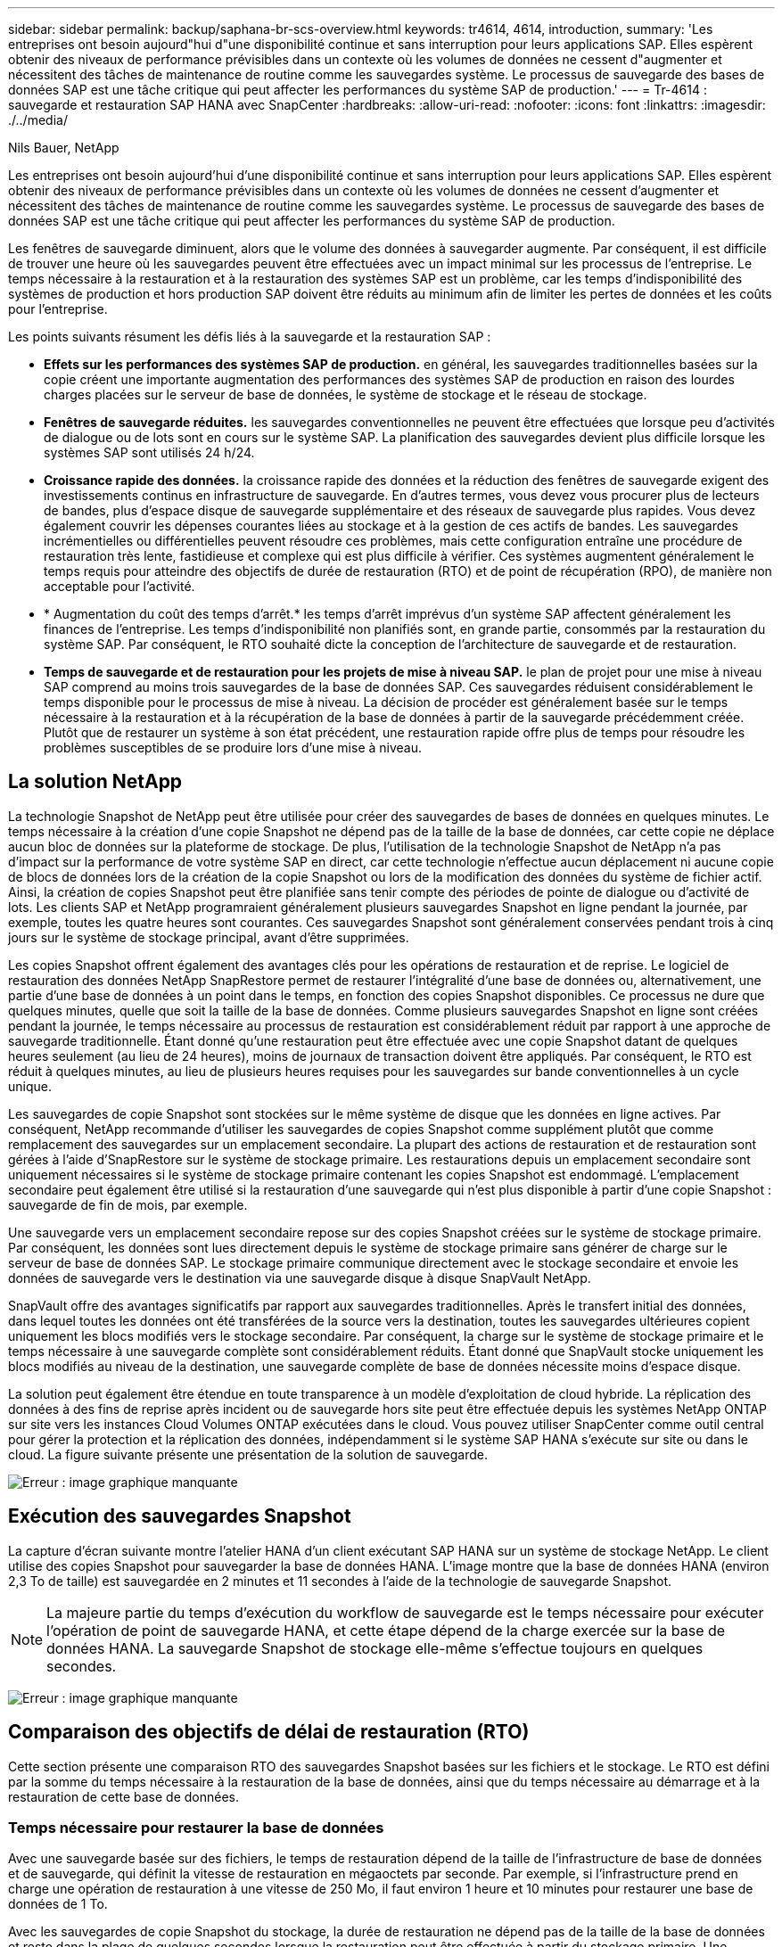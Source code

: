 ---
sidebar: sidebar 
permalink: backup/saphana-br-scs-overview.html 
keywords: tr4614, 4614, introduction, 
summary: 'Les entreprises ont besoin aujourd"hui d"une disponibilité continue et sans interruption pour leurs applications SAP. Elles espèrent obtenir des niveaux de performance prévisibles dans un contexte où les volumes de données ne cessent d"augmenter et nécessitent des tâches de maintenance de routine comme les sauvegardes système. Le processus de sauvegarde des bases de données SAP est une tâche critique qui peut affecter les performances du système SAP de production.' 
---
= Tr-4614 : sauvegarde et restauration SAP HANA avec SnapCenter
:hardbreaks:
:allow-uri-read: 
:nofooter: 
:icons: font
:linkattrs: 
:imagesdir: ./../media/


Nils Bauer, NetApp

Les entreprises ont besoin aujourd'hui d'une disponibilité continue et sans interruption pour leurs applications SAP. Elles espèrent obtenir des niveaux de performance prévisibles dans un contexte où les volumes de données ne cessent d'augmenter et nécessitent des tâches de maintenance de routine comme les sauvegardes système. Le processus de sauvegarde des bases de données SAP est une tâche critique qui peut affecter les performances du système SAP de production.

Les fenêtres de sauvegarde diminuent, alors que le volume des données à sauvegarder augmente. Par conséquent, il est difficile de trouver une heure où les sauvegardes peuvent être effectuées avec un impact minimal sur les processus de l'entreprise. Le temps nécessaire à la restauration et à la restauration des systèmes SAP est un problème, car les temps d'indisponibilité des systèmes de production et hors production SAP doivent être réduits au minimum afin de limiter les pertes de données et les coûts pour l'entreprise.

Les points suivants résument les défis liés à la sauvegarde et la restauration SAP :

* *Effets sur les performances des systèmes SAP de production.* en général, les sauvegardes traditionnelles basées sur la copie créent une importante augmentation des performances des systèmes SAP de production en raison des lourdes charges placées sur le serveur de base de données, le système de stockage et le réseau de stockage.
* *Fenêtres de sauvegarde réduites.* les sauvegardes conventionnelles ne peuvent être effectuées que lorsque peu d'activités de dialogue ou de lots sont en cours sur le système SAP. La planification des sauvegardes devient plus difficile lorsque les systèmes SAP sont utilisés 24 h/24.
* *Croissance rapide des données.* la croissance rapide des données et la réduction des fenêtres de sauvegarde exigent des investissements continus en infrastructure de sauvegarde. En d'autres termes, vous devez vous procurer plus de lecteurs de bandes, plus d'espace disque de sauvegarde supplémentaire et des réseaux de sauvegarde plus rapides. Vous devez également couvrir les dépenses courantes liées au stockage et à la gestion de ces actifs de bandes. Les sauvegardes incrémentielles ou différentielles peuvent résoudre ces problèmes, mais cette configuration entraîne une procédure de restauration très lente, fastidieuse et complexe qui est plus difficile à vérifier. Ces systèmes augmentent généralement le temps requis pour atteindre des objectifs de durée de restauration (RTO) et de point de récupération (RPO), de manière non acceptable pour l'activité.
* * Augmentation du coût des temps d'arrêt.* les temps d'arrêt imprévus d'un système SAP affectent généralement les finances de l'entreprise. Les temps d'indisponibilité non planifiés sont, en grande partie, consommés par la restauration du système SAP. Par conséquent, le RTO souhaité dicte la conception de l'architecture de sauvegarde et de restauration.
* *Temps de sauvegarde et de restauration pour les projets de mise à niveau SAP.* le plan de projet pour une mise à niveau SAP comprend au moins trois sauvegardes de la base de données SAP. Ces sauvegardes réduisent considérablement le temps disponible pour le processus de mise à niveau. La décision de procéder est généralement basée sur le temps nécessaire à la restauration et à la récupération de la base de données à partir de la sauvegarde précédemment créée. Plutôt que de restaurer un système à son état précédent, une restauration rapide offre plus de temps pour résoudre les problèmes susceptibles de se produire lors d'une mise à niveau.




== La solution NetApp

La technologie Snapshot de NetApp peut être utilisée pour créer des sauvegardes de bases de données en quelques minutes. Le temps nécessaire à la création d'une copie Snapshot ne dépend pas de la taille de la base de données, car cette copie ne déplace aucun bloc de données sur la plateforme de stockage. De plus, l'utilisation de la technologie Snapshot de NetApp n'a pas d'impact sur la performance de votre système SAP en direct, car cette technologie n'effectue aucun déplacement ni aucune copie de blocs de données lors de la création de la copie Snapshot ou lors de la modification des données du système de fichier actif. Ainsi, la création de copies Snapshot peut être planifiée sans tenir compte des périodes de pointe de dialogue ou d'activité de lots. Les clients SAP et NetApp programraient généralement plusieurs sauvegardes Snapshot en ligne pendant la journée, par exemple, toutes les quatre heures sont courantes. Ces sauvegardes Snapshot sont généralement conservées pendant trois à cinq jours sur le système de stockage principal, avant d'être supprimées.

Les copies Snapshot offrent également des avantages clés pour les opérations de restauration et de reprise. Le logiciel de restauration des données NetApp SnapRestore permet de restaurer l'intégralité d'une base de données ou, alternativement, une partie d'une base de données à un point dans le temps, en fonction des copies Snapshot disponibles. Ce processus ne dure que quelques minutes, quelle que soit la taille de la base de données. Comme plusieurs sauvegardes Snapshot en ligne sont créées pendant la journée, le temps nécessaire au processus de restauration est considérablement réduit par rapport à une approche de sauvegarde traditionnelle. Étant donné qu'une restauration peut être effectuée avec une copie Snapshot datant de quelques heures seulement (au lieu de 24 heures), moins de journaux de transaction doivent être appliqués. Par conséquent, le RTO est réduit à quelques minutes, au lieu de plusieurs heures requises pour les sauvegardes sur bande conventionnelles à un cycle unique.

Les sauvegardes de copie Snapshot sont stockées sur le même système de disque que les données en ligne actives. Par conséquent, NetApp recommande d'utiliser les sauvegardes de copies Snapshot comme supplément plutôt que comme remplacement des sauvegardes sur un emplacement secondaire. La plupart des actions de restauration et de restauration sont gérées à l'aide d'SnapRestore sur le système de stockage primaire. Les restaurations depuis un emplacement secondaire sont uniquement nécessaires si le système de stockage primaire contenant les copies Snapshot est endommagé. L'emplacement secondaire peut également être utilisé si la restauration d'une sauvegarde qui n'est plus disponible à partir d'une copie Snapshot : sauvegarde de fin de mois, par exemple.

Une sauvegarde vers un emplacement secondaire repose sur des copies Snapshot créées sur le système de stockage primaire. Par conséquent, les données sont lues directement depuis le système de stockage primaire sans générer de charge sur le serveur de base de données SAP. Le stockage primaire communique directement avec le stockage secondaire et envoie les données de sauvegarde vers le destination via une sauvegarde disque à disque SnapVault NetApp.

SnapVault offre des avantages significatifs par rapport aux sauvegardes traditionnelles. Après le transfert initial des données, dans lequel toutes les données ont été transférées de la source vers la destination, toutes les sauvegardes ultérieures copient uniquement les blocs modifiés vers le stockage secondaire. Par conséquent, la charge sur le système de stockage primaire et le temps nécessaire à une sauvegarde complète sont considérablement réduits. Étant donné que SnapVault stocke uniquement les blocs modifiés au niveau de la destination, une sauvegarde complète de base de données nécessite moins d'espace disque.

La solution peut également être étendue en toute transparence à un modèle d'exploitation de cloud hybride. La réplication des données à des fins de reprise après incident ou de sauvegarde hors site peut être effectuée depuis les systèmes NetApp ONTAP sur site vers les instances Cloud Volumes ONTAP exécutées dans le cloud. Vous pouvez utiliser SnapCenter comme outil central pour gérer la protection et la réplication des données, indépendamment si le système SAP HANA s'exécute sur site ou dans le cloud. La figure suivante présente une présentation de la solution de sauvegarde.

image:saphana-br-scs-image1.png["Erreur : image graphique manquante"]



== Exécution des sauvegardes Snapshot

La capture d'écran suivante montre l'atelier HANA d'un client exécutant SAP HANA sur un système de stockage NetApp. Le client utilise des copies Snapshot pour sauvegarder la base de données HANA. L'image montre que la base de données HANA (environ 2,3 To de taille) est sauvegardée en 2 minutes et 11 secondes à l'aide de la technologie de sauvegarde Snapshot.


NOTE: La majeure partie du temps d'exécution du workflow de sauvegarde est le temps nécessaire pour exécuter l'opération de point de sauvegarde HANA, et cette étape dépend de la charge exercée sur la base de données HANA. La sauvegarde Snapshot de stockage elle-même s'effectue toujours en quelques secondes.

image:saphana-br-scs-image2.png["Erreur : image graphique manquante"]



== Comparaison des objectifs de délai de restauration (RTO)

Cette section présente une comparaison RTO des sauvegardes Snapshot basées sur les fichiers et le stockage. Le RTO est défini par la somme du temps nécessaire à la restauration de la base de données, ainsi que du temps nécessaire au démarrage et à la restauration de cette base de données.



=== Temps nécessaire pour restaurer la base de données

Avec une sauvegarde basée sur des fichiers, le temps de restauration dépend de la taille de l'infrastructure de base de données et de sauvegarde, qui définit la vitesse de restauration en mégaoctets par seconde. Par exemple, si l'infrastructure prend en charge une opération de restauration à une vitesse de 250 Mo, il faut environ 1 heure et 10 minutes pour restaurer une base de données de 1 To.

Avec les sauvegardes de copie Snapshot du stockage, la durée de restauration ne dépend pas de la taille de la base de données et reste dans la plage de quelques secondes lorsque la restauration peut être effectuée à partir du stockage primaire. Une restauration à partir du stockage secondaire n'est nécessaire que dans le cas d'un incident lorsque le stockage primaire n'est plus disponible.



=== Temps nécessaire au démarrage de la base de données

L'heure de début de la base de données dépend de la taille du magasin de lignes et de colonnes. Pour le magasin de colonnes, l'heure de début dépend également de la quantité de données préchargées lors du démarrage de la base de données. Dans les exemples suivants, nous supposons que l'heure de début est de 30 minutes. L'heure de début est identique pour une restauration et une restauration basées sur des fichiers, ainsi qu'une restauration et une restauration basées sur des snapshots.



=== Temps nécessaire pour restaurer la base de données

La durée de restauration dépend du nombre de journaux qui doivent être appliqués après la restauration. Ce nombre est déterminé par la fréquence à laquelle les sauvegardes de données sont effectuées.

Avec les sauvegardes de données basées sur des fichiers, la planification des sauvegardes est généralement une fois par jour. Étant donné que la sauvegarde dégrade les performances en termes de production, une fréquence de sauvegarde plus élevée est généralement impossible. Par conséquent, dans le pire des cas, tous les journaux qui ont été écrits pendant la journée doivent être appliqués lors de la récupération avant.

Les sauvegardes de données de copie Snapshot du stockage sont généralement planifiées à une fréquence plus élevée, car elles n'influencent pas les performances de la base de données SAP HANA. Par exemple, si des sauvegardes Snapshot sont planifiées toutes les six heures, le temps de restauration est, dans le pire des cas, d'un quart de la durée de restauration d'une sauvegarde basée sur des fichiers (6 heures/24 heures = 1/4).

La figure suivante représente un exemple de RTO pour une base de données de 1 To lorsque des sauvegardes de données basées sur des fichiers sont utilisées. Dans cet exemple, une sauvegarde est effectuée une fois par jour. L'objectif RTO diffère selon le moment où la restauration et la restauration ont été effectuées. Si la restauration et la restauration ont été effectuées immédiatement après la sauvegarde, le RTO se base principalement sur la durée de restauration, qui est de 1 heure et 10 minutes dans l'exemple. La durée de restauration a été augmentée à 2 heures et 50 minutes lorsque la restauration et la restauration ont été effectuées immédiatement avant la prochaine sauvegarde, et le RTO maximal était de 4 heures et 30 minutes.

image:saphana-br-scs-image3.png["Erreur : image graphique manquante"]

La figure suivante montre un exemple de RTO pour une base de données de 1 To lorsque des sauvegardes Snapshot sont utilisées. Avec les sauvegardes Snapshot basées sur le stockage, le RTO ne dépend que des temps de démarrage de la base de données et du délai de restauration suivant, car la restauration s'effectue en quelques secondes, quelle que soit la taille de la base de données. Le temps de restauration par progression augmente également en fonction de la durée de la restauration et de la restauration, mais étant donné la fréquence plus élevée des sauvegardes (toutes les six heures dans cet exemple), le temps de restauration par progression est de 43 minutes au maximum. Dans cet exemple, le RTO maximal est de 1 heure et 13 minutes.

image:saphana-br-scs-image4.png["Erreur : image graphique manquante"]

La figure ci-dessous présente une comparaison RTO des sauvegardes Snapshot basées sur les fichiers et le stockage pour différentes tailles de bases de données et fréquences de sauvegardes Snapshot. La barre verte indique la sauvegarde basée sur des fichiers. Les autres barres affichent les sauvegardes de copies Snapshot avec différentes fréquences de sauvegarde.

Avec une seule sauvegarde de données à copie Snapshot par jour, le RTO est déjà réduit de 40 % par rapport à une sauvegarde de données basée sur des fichiers. La réduction augmente à 70 % lorsque quatre sauvegardes Snapshot sont effectuées par jour. La figure montre également qu'elle n'a pas de courbe, si la fréquence des sauvegardes Snapshot augmente, elle passe à plus de quatre à six sauvegardes Snapshot par jour. Par conséquent, nos clients configurent généralement entre quatre et six sauvegardes Snapshot par jour.

image:saphana-br-scs-image5.png["Erreur : image graphique manquante"]


NOTE: Le graphique indique la taille de la RAM du serveur HANA. La taille de la base de données en mémoire est calculée comme étant égale à la moitié de la taille de la mémoire vive du serveur.


NOTE: La durée de restauration et de récupération est calculée en fonction des hypothèses suivantes. La base de données peut être restaurée à 250 Mbit/s. Le nombre de fichiers journaux par jour est de 50 % de la taille de la base de données. Par exemple, une base de données de 1 To crée 500 Mo de fichiers journaux par jour. Une restauration peut être effectuée à 100 Mbit/s.
